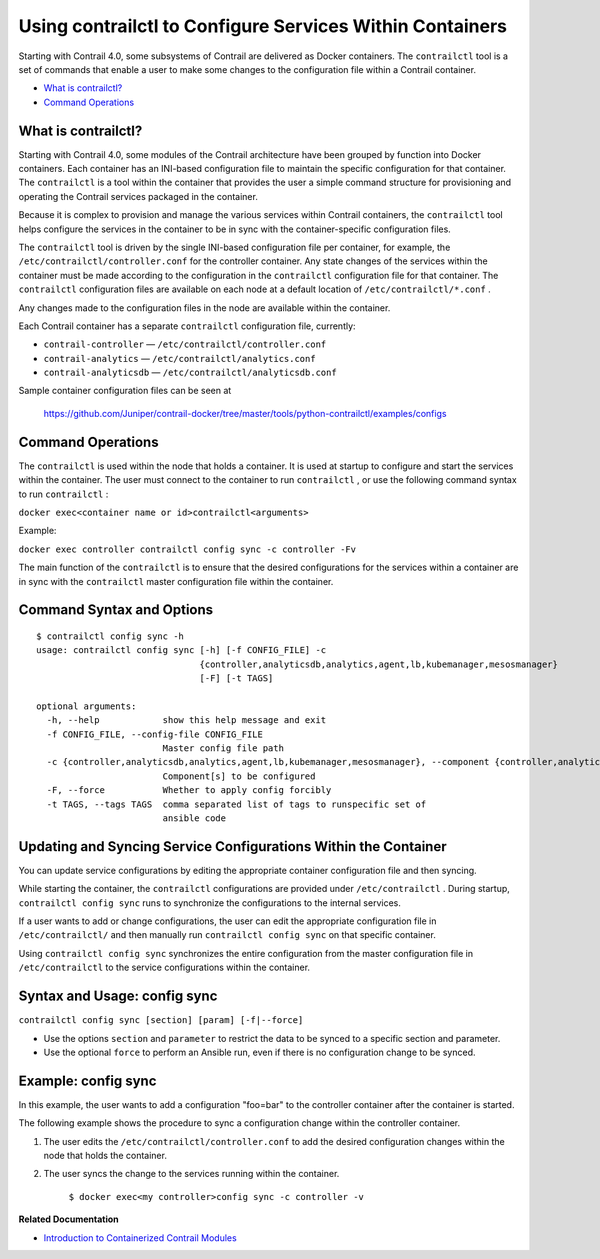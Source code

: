 .. This work is licensed under the Creative Commons Attribution 4.0 International License.
   To view a copy of this license, visit http://creativecommons.org/licenses/by/4.0/ or send a letter to Creative Commons, PO Box 1866, Mountain View, CA 94042, USA.

=========================================================
Using contrailctl to Configure Services Within Containers
=========================================================

Starting with Contrail 4.0, some subsystems of Contrail are delivered as Docker containers. The ``contrailctl`` tool is a set of commands that enable a user to make some changes to the configuration file within a Contrail container.

-  `What is contrailctl?`_ 


-  `Command Operations`_ 

What is contrailctl?
--------------------

Starting with Contrail 4.0, some modules of the Contrail architecture have been grouped by function into Docker containers. Each container has an INI-based configuration file to maintain the specific configuration for that container. The ``contrailctl`` is a tool within the container that provides the user a simple command structure for provisioning and operating the Contrail services packaged in the container.

Because it is complex to provision and manage the various services within Contrail containers, the ``contrailctl`` tool helps configure the services in the container to be in sync with the container-specific configuration files.

The ``contrailctl`` tool is driven by the single INI-based configuration file per container, for example, the ``/etc/contrailctl/controller.conf`` for the controller container. Any state changes of the services within the container must be made according to the configuration in the ``contrailctl`` configuration file for that container. The ``contrailctl`` configuration files are available on each node at a default location of ``/etc/contrailctl/*.conf`` .

Any changes made to the configuration files in the node are available within the container.

Each Contrail container has a separate ``contrailctl`` configuration file, currently:

-  ``contrail-controller`` — ``/etc/contrailctl/controller.conf`` 


-  ``contrail-analytics`` — ``/etc/contrailctl/analytics.conf`` 


-  ``contrail-analyticsdb`` — ``/etc/contrailctl/analyticsdb.conf`` 


Sample container configuration files can be seen at

 https://github.com/Juniper/contrail-docker/tree/master/tools/python-contrailctl/examples/configs 



Command Operations
------------------

The ``contrailctl`` is used within the node that holds a container. It is used at startup to configure and start the services within the container. The user must connect to the container to run ``contrailctl`` , or use the following command syntax to run ``contrailctl`` :

``docker exec<container name or id>contrailctl<arguments>`` 

Example:

``docker exec controller contrailctl config sync -c controller -Fv`` 

The main function of the ``contrailctl`` is to ensure that the desired configurations for the services within a container are in sync with the ``contrailctl`` master configuration file within the container.


Command Syntax and Options
--------------------------
::

 $ contrailctl config sync -h
 usage: contrailctl config sync [-h] [-f CONFIG_FILE] -c
                                {controller,analyticsdb,analytics,agent,lb,kubemanager,mesosmanager}
                                [-F] [-t TAGS]

 optional arguments:
   -h, --help            show this help message and exit
   -f CONFIG_FILE, --config-file CONFIG_FILE
                         Master config file path
   -c {controller,analyticsdb,analytics,agent,lb,kubemanager,mesosmanager}, --component {controller,analyticsdb,analytics,agent,lb,kubemanager,mesosmanager}
                         Component[s] to be configured
   -F, --force           Whether to apply config forcibly
   -t TAGS, --tags TAGS  comma separated list of tags to runspecific set of
                         ansible code



Updating and Syncing Service Configurations Within the Container
----------------------------------------------------------------

You can update service configurations by editing the appropriate container configuration file and then syncing.

While starting the container, the ``contrailctl`` configurations are provided under ``/etc/contrailctl`` . During startup, ``contrailctl config sync`` runs to synchronize the configurations to the internal services.

If a user wants to add or change configurations, the user can edit the appropriate configuration file in ``/etc/contrailctl/`` and then manually run ``contrailctl config sync`` on that specific container.

Using ``contrailctl config sync`` synchronizes the entire configuration from the master configuration file in ``/etc/contrailctl`` to the service configurations within the container.



Syntax and Usage: config sync
-----------------------------

``contrailctl config sync [section] [param] [-f|--force]`` 

- Use the options ``section`` and ``parameter`` to restrict the data to be synced to a specific section and parameter.


- Use the optional ``force`` to perform an Ansible run, even if there is no configuration change to be synced.




Example: config sync
--------------------

In this example, the user wants to add a configuration "foo=bar" to the controller container after the container is started.

The following example shows the procedure to sync a configuration change within the controller container.


#. The user edits the ``/etc/contrailctl/controller.conf`` to add the desired configuration changes within the node that holds the container.



#. The user syncs the change to the services running within the container.

    ``$ docker exec<my controller>config sync -c controller -v`` 


**Related Documentation**

-  `Introduction to Containerized Contrail Modules`_ 

.. _Introduction to Containerized Contrail Modules: containers-overview.html


.. _https://github.com/Juniper/contrail-docker/tree/master/tools/python-contrailctl/examples/configs: https://github.com/Juniper/contrail-docker/tree/master/tools/python-contrailctl/examples/configs
